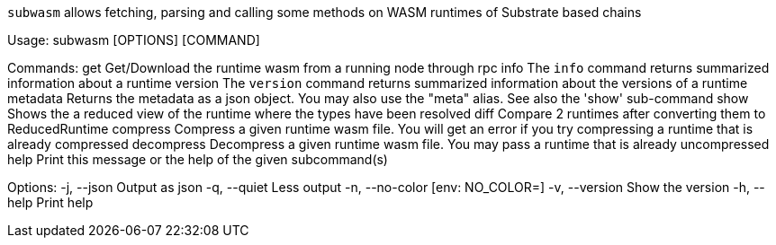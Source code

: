 `subwasm` allows fetching, parsing and calling some methods on WASM runtimes of Substrate based chains

Usage: subwasm [OPTIONS] [COMMAND]

Commands:
  get         Get/Download the runtime wasm from a running node through rpc
  info        The `info` command returns summarized information about a runtime
  version     The `version` command returns summarized information about the versions of a runtime
  metadata    Returns the metadata as a json object. You may also use the "meta" alias. See also the 'show' sub-command
  show        Shows the a reduced view of the runtime where the types have been resolved
  diff        Compare 2 runtimes after converting them to ReducedRuntime
  compress    Compress a given runtime wasm file. You will get an error if you try compressing a runtime that is already compressed
  decompress  Decompress a given runtime wasm file. You may pass a runtime that is already uncompressed
  help        Print this message or the help of the given subcommand(s)

Options:
  -j, --json      Output as json
  -q, --quiet     Less output
  -n, --no-color  [env: NO_COLOR=]
  -v, --version   Show the version
  -h, --help      Print help
